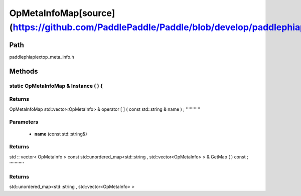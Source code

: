 .. _en_api_OpMetaInfoMap:

OpMetaInfoMap[source](https://github.com/PaddlePaddle/Paddle/blob/develop/paddle\phi\api\ext\op_meta_info.h)
-------------------------------

.. cpp:class:: OpMetaInfoMap


Path
:::::::::::::::::::::
paddle\phi\api\ext\op_meta_info.h

Methods
:::::::::::::::::::::

static OpMetaInfoMap & Instance ( ) {
'''''''''''



**Returns**
'''''''''''
OpMetaInfoMap
std::vector<OpMetaInfo> & operator [ ] ( const std::string & name ) ;
'''''''''''


**Parameters**
'''''''''''
	- **name** (const std::string&)

**Returns**
'''''''''''
std :: vector< OpMetaInfo >
const std::unordered_map<std::string , std::vector<OpMetaInfo> > & GetMap ( ) const ;
'''''''''''



**Returns**
'''''''''''
std::unordered_map<std::string , std::vector<OpMetaInfo> >
